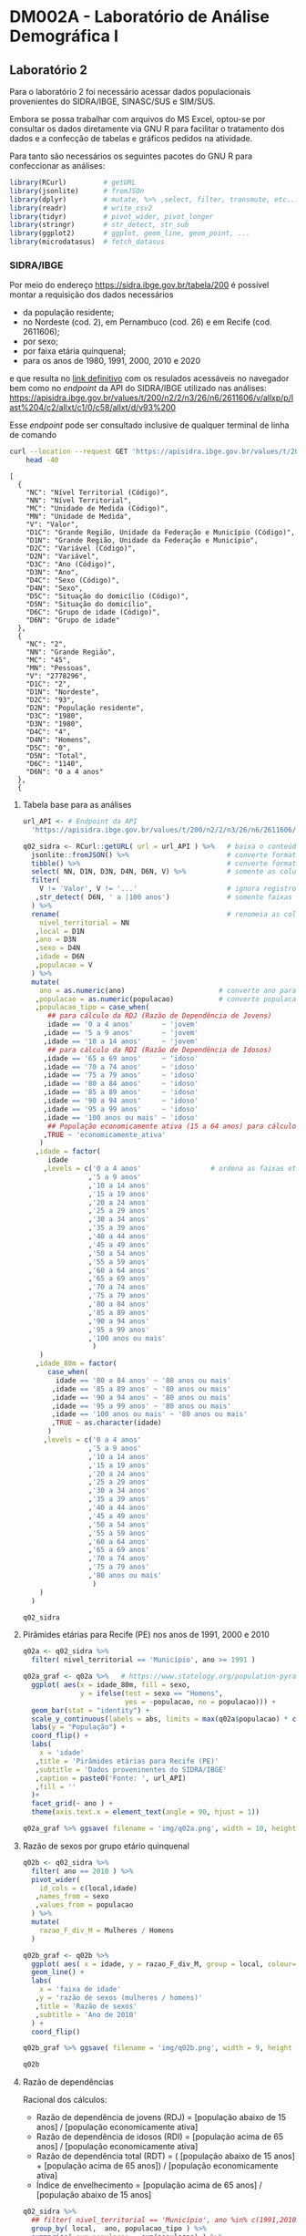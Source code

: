 #+startup: align indent contents


* DM002A - Laboratório de Análise Demográfica I

** Laboratório 2

Para o laboratório 2 foi necessário acessar dados populacionais provenientes do SIDRA/IBGE, SINASC/SUS e SIM/SUS.

Embora se possa trabalhar com arquivos do MS Excel, optou-se por consultar os dados diretamente via GNU R para facilitar o tratamento dos dados e a confecção de tabelas e gráficos pedidos na atividade.

Para tanto são necessários os seguintes pacotes do GNU R para confeccionar as análises:

#+begin_src R :results none :session
library(RCurl)         # getURL
library(jsonlite)      # fromJSOn
library(dplyr)         # mutate, %>% ,select, filter, transmute, etc...
library(readr)         # write_csv2
library(tidyr)         # pivot_wider, pivot_longer
library(stringr)       # str_detect, str_sub
library(ggplot2)       # ggplot, geom_line, geom_point, ...
library(microdatasus)  # fetch_datasus
#+end_src


*** SIDRA/IBGE

Por meio do endereço https://sidra.ibge.gov.br/tabela/200 é possível montar a requisição dos dados necessários

- da população residente;
- no Nordeste (cod. 2), em Pernambuco (cod. 26) e em Recife (cod. 2611606);
- por sexo;
- por faixa etária quinquenal;
- para os anos de 1980, 1991, 2000, 2010 e 2020

e que resulta no [[https://sidra.ibge.gov.br/tabela/200#/n2/2/n3/26/n6/2611606/v/allxp/p/last%204/c2/allxt/c1/0/c58/allxt/d/v93%200/l/v,p+c2+c1,t+c58][link definitivo]] com os resulados acessáveis no navegador bem como no /endpoint/ da API do SIDRA/IBGE utilizado nas análises:
https://apisidra.ibge.gov.br/values/t/200/n2/2/n3/26/n6/2611606/v/allxp/p/last%204/c2/allxt/c1/0/c58/allxt/d/v93%200

Esse /endpoint/ pode ser consultado inclusive de qualquer terminal de linha de comando
#+begin_src sh :exports both :results output 
curl --location --request GET 'https://apisidra.ibge.gov.br/values/t/200/n2/2/n3/26/n6/2611606/v/allxp/p/last%204/c2/allxt/c1/0/c58/allxt/d/v93%200' |
	head -40
#+end_src

#+RESULTS:
#+begin_example
[
  {
    "NC": "Nível Territorial (Código)",
    "NN": "Nível Territorial",
    "MC": "Unidade de Medida (Código)",
    "MN": "Unidade de Medida",
    "V": "Valor",
    "D1C": "Grande Região, Unidade da Federação e Município (Código)",
    "D1N": "Grande Região, Unidade da Federação e Município",
    "D2C": "Variável (Código)",
    "D2N": "Variável",
    "D3C": "Ano (Código)",
    "D3N": "Ano",
    "D4C": "Sexo (Código)",
    "D4N": "Sexo",
    "D5C": "Situação do domicílio (Código)",
    "D5N": "Situação do domicílio",
    "D6C": "Grupo de idade (Código)",
    "D6N": "Grupo de idade"
  },
  {
    "NC": "2",
    "NN": "Grande Região",
    "MC": "45",
    "MN": "Pessoas",
    "V": "2778296",
    "D1C": "2",
    "D1N": "Nordeste",
    "D2C": "93",
    "D2N": "População residente",
    "D3C": "1980",
    "D3N": "1980",
    "D4C": "4",
    "D4N": "Homens",
    "D5C": "0",
    "D5N": "Total",
    "D6C": "1140",
    "D6N": "0 a 4 anos"
  },
  {
#+end_example

**** Tabela base para as análises

#+begin_src R :colnames yes :session
url_API <- # Endpoint da API
  'https://apisidra.ibge.gov.br/values/t/200/n2/2/n3/26/n6/2611606/v/allxp/p/last%204/c2/allxt/c1/0/c58/allxt/d/v93%200'

q02_sidra <- RCurl::getURL( url = url_API ) %>%   # baixa o conteúdo da URL em formato JSON
  jsonlite::fromJSON() %>%                        # converte formato de JSON para data frame
  tibble() %>%                                    # converte formato de data frame para tibble
  select( NN, D1N, D3N, D4N, D6N, V) %>%          # somente as colunas relevantes para análises e gráficos
  filter(
    V != 'Valor', V != '...'                      # ignora registros com '...' e 'Valor' na coluna V
   ,str_detect( D6N, ' a |100 anos')              # somente faixas etárias quinquenais
  ) %>%
  rename(                                         # renomeia as colunas
    nivel_territorial = NN
   ,local = D1N
   ,ano = D3N
   ,sexo = D4N
   ,idade = D6N
   ,populacao = V
  ) %>%
  mutate(
    ano = as.numeric(ano)                       # converte ano para número
   ,populacao = as.numeric(populacao)           # converte populacao para número
   ,populacao_tipo = case_when(
      ## para cálculo da RDJ (Razão de Dependência de Jovens)
      idade == '0 a 4 anos'       ~ 'jovem'
     ,idade == '5 a 9 anos'       ~ 'jovem'
     ,idade == '10 a 14 anos'     ~ 'jovem'
      ## para cálculo da RDI (Razão de Dependência de Idosos)
     ,idade == '65 a 69 anos'     ~ 'idoso'
     ,idade == '70 a 74 anos'     ~ 'idoso'
     ,idade == '75 a 79 anos'     ~ 'idoso'
     ,idade == '80 a 84 anos'     ~ 'idoso'
     ,idade == '85 a 89 anos'     ~ 'idoso'
     ,idade == '90 a 94 anos'     ~ 'idoso'
     ,idade == '95 a 99 anos'     ~ 'idoso'
     ,idade == '100 anos ou mais' ~ 'idoso'
      ## População economicamente ativa (15 a 64 anos) para cálculo da RDI e RDJ
     ,TRUE ~ 'economicamente_ativa'
    )
   ,idade = factor(
      idade
     ,levels = c('0 a 4 anos'                 # ordena as faixas etárias após transformar variável para fator
                ,'5 a 9 anos'
                ,'10 a 14 anos'
                ,'15 a 19 anos'
                ,'20 a 24 anos'
                ,'25 a 29 anos'
                ,'30 a 34 anos'
                ,'35 a 39 anos'
                ,'40 a 44 anos'
                ,'45 a 49 anos'
                ,'50 a 54 anos'
                ,'55 a 59 anos'
                ,'60 a 64 anos'
                ,'65 a 69 anos'
                ,'70 a 74 anos'
                ,'75 a 79 anos'
                ,'80 a 84 anos'
                ,'85 a 89 anos'
                ,'90 a 94 anos'
                ,'95 a 99 anos'
                ,'100 anos ou mais'
                 )
    )
   ,idade_80m = factor(
      case_when(
        idade == '80 a 84 anos' ~ '80 anos ou mais'
       ,idade == '85 a 89 anos' ~ '80 anos ou mais'
       ,idade == '90 a 94 anos' ~ '80 anos ou mais'
       ,idade == '95 a 99 anos' ~ '80 anos ou mais'
       ,idade == '100 anos ou mais' ~ '80 anos ou mais'
       ,TRUE ~ as.character(idade)
      )
     ,levels = c('0 a 4 anos'
                ,'5 a 9 anos'
                ,'10 a 14 anos'
                ,'15 a 19 anos'
                ,'20 a 24 anos'
                ,'25 a 29 anos'
                ,'30 a 34 anos'
                ,'35 a 39 anos'
                ,'40 a 44 anos'
                ,'45 a 49 anos'
                ,'50 a 54 anos'
                ,'55 a 59 anos'
                ,'60 a 64 anos'
                ,'65 a 69 anos'
                ,'70 a 74 anos'
                ,'75 a 79 anos'
                ,'80 anos ou mais'
                 )
    )
  )

q02_sidra
#+end_src

#+RESULTS:
| nivel_territorial    | local       |  ano | sexo     | idade            | populacao | populacao_tipo       | idade_80m       |
|----------------------+-------------+------+----------+------------------+-----------+----------------------+-----------------|
| Grande Região        | Nordeste    | 1980 | Homens   | 0 a 4 anos       |   2778296 | jovem                | 0 a 4 anos      |
| Grande Região        | Nordeste    | 1980 | Homens   | 5 a 9 anos       |   2480982 | jovem                | 5 a 9 anos      |
| Grande Região        | Nordeste    | 1980 | Homens   | 10 a 14 anos     |   2322782 | jovem                | 10 a 14 anos    |
| Grande Região        | Nordeste    | 1980 | Homens   | 15 a 19 anos     |   1970666 | economicamente_ativa | 15 a 19 anos    |
| Grande Região        | Nordeste    | 1980 | Homens   | 20 a 24 anos     |   1393882 | economicamente_ativa | 20 a 24 anos    |
| Grande Região        | Nordeste    | 1980 | Homens   | 25 a 29 anos     |   1078482 | economicamente_ativa | 25 a 29 anos    |
| Grande Região        | Nordeste    | 1980 | Homens   | 30 a 34 anos     |    923290 | economicamente_ativa | 30 a 34 anos    |
| Grande Região        | Nordeste    | 1980 | Homens   | 35 a 39 anos     |    786453 | economicamente_ativa | 35 a 39 anos    |
| Grande Região        | Nordeste    | 1980 | Homens   | 40 a 44 anos     |    725833 | economicamente_ativa | 40 a 44 anos    |
| Grande Região        | Nordeste    | 1980 | Homens   | 45 a 49 anos     |    552760 | economicamente_ativa | 45 a 49 anos    |
| Grande Região        | Nordeste    | 1980 | Homens   | 50 a 54 anos     |    517378 | economicamente_ativa | 50 a 54 anos    |
| Grande Região        | Nordeste    | 1980 | Homens   | 55 a 59 anos     |    422329 | economicamente_ativa | 55 a 59 anos    |
| Grande Região        | Nordeste    | 1980 | Homens   | 60 a 64 anos     |    331502 | economicamente_ativa | 60 a 64 anos    |
| Grande Região        | Nordeste    | 1980 | Homens   | 65 a 69 anos     |    313061 | idoso                | 65 a 69 anos    |
| Grande Região        | Nordeste    | 1980 | Homens   | 70 a 74 anos     |    210253 | idoso                | 70 a 74 anos    |
| Grande Região        | Nordeste    | 1980 | Homens   | 75 a 79 anos     |    132328 | idoso                | 75 a 79 anos    |
| Grande Região        | Nordeste    | 1980 | Mulheres | 0 a 4 anos       |   2743395 | jovem                | 0 a 4 anos      |
| Grande Região        | Nordeste    | 1980 | Mulheres | 5 a 9 anos       |   2440109 | jovem                | 5 a 9 anos      |
| Grande Região        | Nordeste    | 1980 | Mulheres | 10 a 14 anos     |   2335573 | jovem                | 10 a 14 anos    |
| Grande Região        | Nordeste    | 1980 | Mulheres | 15 a 19 anos     |   2055162 | economicamente_ativa | 15 a 19 anos    |
| Grande Região        | Nordeste    | 1980 | Mulheres | 20 a 24 anos     |   1547309 | economicamente_ativa | 20 a 24 anos    |
| Grande Região        | Nordeste    | 1980 | Mulheres | 25 a 29 anos     |   1215756 | economicamente_ativa | 25 a 29 anos    |
| Grande Região        | Nordeste    | 1980 | Mulheres | 30 a 34 anos     |   1015637 | economicamente_ativa | 30 a 34 anos    |
| Grande Região        | Nordeste    | 1980 | Mulheres | 35 a 39 anos     |    874331 | economicamente_ativa | 35 a 39 anos    |
| Grande Região        | Nordeste    | 1980 | Mulheres | 40 a 44 anos     |    791084 | economicamente_ativa | 40 a 44 anos    |
| Grande Região        | Nordeste    | 1980 | Mulheres | 45 a 49 anos     |    611458 | economicamente_ativa | 45 a 49 anos    |
| Grande Região        | Nordeste    | 1980 | Mulheres | 50 a 54 anos     |    553486 | economicamente_ativa | 50 a 54 anos    |
| Grande Região        | Nordeste    | 1980 | Mulheres | 55 a 59 anos     |    426584 | economicamente_ativa | 55 a 59 anos    |
| Grande Região        | Nordeste    | 1980 | Mulheres | 60 a 64 anos     |    347187 | economicamente_ativa | 60 a 64 anos    |
| Grande Região        | Nordeste    | 1980 | Mulheres | 65 a 69 anos     |    319262 | idoso                | 65 a 69 anos    |
| Grande Região        | Nordeste    | 1980 | Mulheres | 70 a 74 anos     |    219776 | idoso                | 70 a 74 anos    |
| Grande Região        | Nordeste    | 1980 | Mulheres | 75 a 79 anos     |    146459 | idoso                | 75 a 79 anos    |
| Grande Região        | Nordeste    | 1991 | Homens   | 0 a 4 anos       |   2741118 | jovem                | 0 a 4 anos      |
| Grande Região        | Nordeste    | 1991 | Homens   | 5 a 9 anos       |   2908194 | jovem                | 5 a 9 anos      |
| Grande Região        | Nordeste    | 1991 | Homens   | 10 a 14 anos     |   2784171 | jovem                | 10 a 14 anos    |
| Grande Região        | Nordeste    | 1991 | Homens   | 15 a 19 anos     |   2354686 | economicamente_ativa | 15 a 19 anos    |
| Grande Região        | Nordeste    | 1991 | Homens   | 20 a 24 anos     |   1846049 | economicamente_ativa | 20 a 24 anos    |
| Grande Região        | Nordeste    | 1991 | Homens   | 25 a 29 anos     |   1555101 | economicamente_ativa | 25 a 29 anos    |
| Grande Região        | Nordeste    | 1991 | Homens   | 30 a 34 anos     |   1268686 | economicamente_ativa | 30 a 34 anos    |
| Grande Região        | Nordeste    | 1991 | Homens   | 35 a 39 anos     |   1058230 | economicamente_ativa | 35 a 39 anos    |
| Grande Região        | Nordeste    | 1991 | Homens   | 40 a 44 anos     |    939819 | economicamente_ativa | 40 a 44 anos    |
| Grande Região        | Nordeste    | 1991 | Homens   | 45 a 49 anos     |    747513 | economicamente_ativa | 45 a 49 anos    |
| Grande Região        | Nordeste    | 1991 | Homens   | 50 a 54 anos     |    640814 | economicamente_ativa | 50 a 54 anos    |
| Grande Região        | Nordeste    | 1991 | Homens   | 55 a 59 anos     |    490429 | economicamente_ativa | 55 a 59 anos    |
| Grande Região        | Nordeste    | 1991 | Homens   | 60 a 64 anos     |    435607 | economicamente_ativa | 60 a 64 anos    |
| Grande Região        | Nordeste    | 1991 | Homens   | 65 a 69 anos     |    381594 | idoso                | 65 a 69 anos    |
| Grande Região        | Nordeste    | 1991 | Homens   | 70 a 74 anos     |    272454 | idoso                | 70 a 74 anos    |
| Grande Região        | Nordeste    | 1991 | Homens   | 75 a 79 anos     |    193085 | idoso                | 75 a 79 anos    |
| Grande Região        | Nordeste    | 1991 | Mulheres | 0 a 4 anos       |   2683888 | jovem                | 0 a 4 anos      |
| Grande Região        | Nordeste    | 1991 | Mulheres | 5 a 9 anos       |   2848665 | jovem                | 5 a 9 anos      |
| Grande Região        | Nordeste    | 1991 | Mulheres | 10 a 14 anos     |   2779511 | jovem                | 10 a 14 anos    |
| Grande Região        | Nordeste    | 1991 | Mulheres | 15 a 19 anos     |   2400996 | economicamente_ativa | 15 a 19 anos    |
| Grande Região        | Nordeste    | 1991 | Mulheres | 20 a 24 anos     |   1968451 | economicamente_ativa | 20 a 24 anos    |
| Grande Região        | Nordeste    | 1991 | Mulheres | 25 a 29 anos     |   1694792 | economicamente_ativa | 25 a 29 anos    |
| Grande Região        | Nordeste    | 1991 | Mulheres | 30 a 34 anos     |   1386333 | economicamente_ativa | 30 a 34 anos    |
| Grande Região        | Nordeste    | 1991 | Mulheres | 35 a 39 anos     |   1185807 | economicamente_ativa | 35 a 39 anos    |
| Grande Região        | Nordeste    | 1991 | Mulheres | 40 a 44 anos     |   1020028 | economicamente_ativa | 40 a 44 anos    |
| Grande Região        | Nordeste    | 1991 | Mulheres | 45 a 49 anos     |    819107 | economicamente_ativa | 45 a 49 anos    |
| Grande Região        | Nordeste    | 1991 | Mulheres | 50 a 54 anos     |    710455 | economicamente_ativa | 50 a 54 anos    |
| Grande Região        | Nordeste    | 1991 | Mulheres | 55 a 59 anos     |    577111 | economicamente_ativa | 55 a 59 anos    |
| Grande Região        | Nordeste    | 1991 | Mulheres | 60 a 64 anos     |    501380 | economicamente_ativa | 60 a 64 anos    |
| Grande Região        | Nordeste    | 1991 | Mulheres | 65 a 69 anos     |    414912 | idoso                | 65 a 69 anos    |
| Grande Região        | Nordeste    | 1991 | Mulheres | 70 a 74 anos     |    296147 | idoso                | 70 a 74 anos    |
| Grande Região        | Nordeste    | 1991 | Mulheres | 75 a 79 anos     |    214928 | idoso                | 75 a 79 anos    |
| Grande Região        | Nordeste    | 2000 | Homens   | 0 a 4 anos       |   2570580 | jovem                | 0 a 4 anos      |
| Grande Região        | Nordeste    | 2000 | Homens   | 5 a 9 anos       |   2609496 | jovem                | 5 a 9 anos      |
| Grande Região        | Nordeste    | 2000 | Homens   | 10 a 14 anos     |   2801803 | jovem                | 10 a 14 anos    |
| Grande Região        | Nordeste    | 2000 | Homens   | 15 a 19 anos     |   2810543 | economicamente_ativa | 15 a 19 anos    |
| Grande Região        | Nordeste    | 2000 | Homens   | 20 a 24 anos     |   2303924 | economicamente_ativa | 20 a 24 anos    |
| Grande Região        | Nordeste    | 2000 | Homens   | 25 a 29 anos     |   1791534 | economicamente_ativa | 25 a 29 anos    |
| Grande Região        | Nordeste    | 2000 | Homens   | 30 a 34 anos     |   1613194 | economicamente_ativa | 30 a 34 anos    |
| Grande Região        | Nordeste    | 2000 | Homens   | 35 a 39 anos     |   1451496 | economicamente_ativa | 35 a 39 anos    |
| Grande Região        | Nordeste    | 2000 | Homens   | 40 a 44 anos     |   1187147 | economicamente_ativa | 40 a 44 anos    |
| Grande Região        | Nordeste    | 2000 | Homens   | 45 a 49 anos     |    975699 | economicamente_ativa | 45 a 49 anos    |
| Grande Região        | Nordeste    | 2000 | Homens   | 50 a 54 anos     |    834876 | economicamente_ativa | 50 a 54 anos    |
| Grande Região        | Nordeste    | 2000 | Homens   | 55 a 59 anos     |    654421 | economicamente_ativa | 55 a 59 anos    |
| Grande Região        | Nordeste    | 2000 | Homens   | 60 a 64 anos     |    564229 | economicamente_ativa | 60 a 64 anos    |
| Grande Região        | Nordeste    | 2000 | Homens   | 65 a 69 anos     |    418069 | idoso                | 65 a 69 anos    |
| Grande Região        | Nordeste    | 2000 | Homens   | 70 a 74 anos     |    342281 | idoso                | 70 a 74 anos    |
| Grande Região        | Nordeste    | 2000 | Homens   | 75 a 79 anos     |    244466 | idoso                | 75 a 79 anos    |
| Grande Região        | Nordeste    | 2000 | Homens   | 80 a 84 anos     |    148571 | idoso                | 80 anos ou mais |
| Grande Região        | Nordeste    | 2000 | Homens   | 85 a 89 anos     |     76417 | idoso                | 80 anos ou mais |
| Grande Região        | Nordeste    | 2000 | Homens   | 90 a 94 anos     |     24274 | idoso                | 80 anos ou mais |
| Grande Região        | Nordeste    | 2000 | Homens   | 95 a 99 anos     |      6728 | idoso                | 80 anos ou mais |
| Grande Região        | Nordeste    | 2000 | Homens   | 100 anos ou mais |      1061 | idoso                | 80 anos ou mais |
| Grande Região        | Nordeste    | 2000 | Mulheres | 0 a 4 anos       |   2495593 | jovem                | 0 a 4 anos      |
| Grande Região        | Nordeste    | 2000 | Mulheres | 5 a 9 anos       |   2541081 | jovem                | 5 a 9 anos      |
| Grande Região        | Nordeste    | 2000 | Mulheres | 10 a 14 anos     |   2752702 | jovem                | 10 a 14 anos    |
| Grande Região        | Nordeste    | 2000 | Mulheres | 15 a 19 anos     |   2767878 | economicamente_ativa | 15 a 19 anos    |
| Grande Região        | Nordeste    | 2000 | Mulheres | 20 a 24 anos     |   2324339 | economicamente_ativa | 20 a 24 anos    |
| Grande Região        | Nordeste    | 2000 | Mulheres | 25 a 29 anos     |   1891315 | economicamente_ativa | 25 a 29 anos    |
| Grande Região        | Nordeste    | 2000 | Mulheres | 30 a 34 anos     |   1740337 | economicamente_ativa | 30 a 34 anos    |
| Grande Região        | Nordeste    | 2000 | Mulheres | 35 a 39 anos     |   1569892 | economicamente_ativa | 35 a 39 anos    |
| Grande Região        | Nordeste    | 2000 | Mulheres | 40 a 44 anos     |   1302457 | economicamente_ativa | 40 a 44 anos    |
| Grande Região        | Nordeste    | 2000 | Mulheres | 45 a 49 anos     |   1086287 | economicamente_ativa | 45 a 49 anos    |
| Grande Região        | Nordeste    | 2000 | Mulheres | 50 a 54 anos     |    922556 | economicamente_ativa | 50 a 54 anos    |
| Grande Região        | Nordeste    | 2000 | Mulheres | 55 a 59 anos     |    759271 | economicamente_ativa | 55 a 59 anos    |
| Grande Região        | Nordeste    | 2000 | Mulheres | 60 a 64 anos     |    670726 | economicamente_ativa | 60 a 64 anos    |
| Grande Região        | Nordeste    | 2000 | Mulheres | 65 a 69 anos     |    505716 | idoso                | 65 a 69 anos    |
| Grande Região        | Nordeste    | 2000 | Mulheres | 70 a 74 anos     |    407126 | idoso                | 70 a 74 anos    |
| Grande Região        | Nordeste    | 2000 | Mulheres | 75 a 79 anos     |    280233 | idoso                | 75 a 79 anos    |
| Grande Região        | Nordeste    | 2000 | Mulheres | 80 a 84 anos     |    179824 | idoso                | 80 anos ou mais |
| Grande Região        | Nordeste    | 2000 | Mulheres | 85 a 89 anos     |     98043 | idoso                | 80 anos ou mais |
| Grande Região        | Nordeste    | 2000 | Mulheres | 90 a 94 anos     |     36748 | idoso                | 80 anos ou mais |
| Grande Região        | Nordeste    | 2000 | Mulheres | 95 a 99 anos     |     12086 | idoso                | 80 anos ou mais |
| Grande Região        | Nordeste    | 2000 | Mulheres | 100 anos ou mais |      7468 | idoso                | 80 anos ou mais |
| Grande Região        | Nordeste    | 2010 | Homens   | 0 a 4 anos       |   2156068 | jovem                | 0 a 4 anos      |
| Grande Região        | Nordeste    | 2010 | Homens   | 5 a 9 anos       |   2356474 | jovem                | 5 a 9 anos      |
| Grande Região        | Nordeste    | 2010 | Homens   | 10 a 14 anos     |   2665839 | jovem                | 10 a 14 anos    |
| Grande Região        | Nordeste    | 2010 | Homens   | 15 a 19 anos     |   2580749 | economicamente_ativa | 15 a 19 anos    |
| Grande Região        | Nordeste    | 2010 | Homens   | 20 a 24 anos     |   2497122 | economicamente_ativa | 20 a 24 anos    |
| Grande Região        | Nordeste    | 2010 | Homens   | 25 a 29 anos     |   2341069 | economicamente_ativa | 25 a 29 anos    |
| Grande Região        | Nordeste    | 2010 | Homens   | 30 a 34 anos     |   2072044 | economicamente_ativa | 30 a 34 anos    |
| Grande Região        | Nordeste    | 2010 | Homens   | 35 a 39 anos     |   1759523 | economicamente_ativa | 35 a 39 anos    |
| Grande Região        | Nordeste    | 2010 | Homens   | 40 a 44 anos     |   1609419 | economicamente_ativa | 40 a 44 anos    |
| Grande Região        | Nordeste    | 2010 | Homens   | 45 a 49 anos     |   1393291 | economicamente_ativa | 45 a 49 anos    |
| Grande Região        | Nordeste    | 2010 | Homens   | 50 a 54 anos     |   1124879 | economicamente_ativa | 50 a 54 anos    |
| Grande Região        | Nordeste    | 2010 | Homens   | 55 a 59 anos     |    914617 | economicamente_ativa | 55 a 59 anos    |
| Grande Região        | Nordeste    | 2010 | Homens   | 60 a 64 anos     |    763608 | economicamente_ativa | 60 a 64 anos    |
| Grande Região        | Nordeste    | 2010 | Homens   | 65 a 69 anos     |    580506 | idoso                | 65 a 69 anos    |
| Grande Região        | Nordeste    | 2010 | Homens   | 70 a 74 anos     |    449022 | idoso                | 70 a 74 anos    |
| Grande Região        | Nordeste    | 2010 | Homens   | 75 a 79 anos     |    285718 | idoso                | 75 a 79 anos    |
| Grande Região        | Nordeste    | 2010 | Homens   | 80 a 84 anos     |    192810 | idoso                | 80 anos ou mais |
| Grande Região        | Nordeste    | 2010 | Homens   | 85 a 89 anos     |    106353 | idoso                | 80 anos ou mais |
| Grande Região        | Nordeste    | 2010 | Homens   | 90 a 94 anos     |     43499 | idoso                | 80 anos ou mais |
| Grande Região        | Nordeste    | 2010 | Homens   | 95 a 99 anos     |     13368 | idoso                | 80 anos ou mais |
| Grande Região        | Nordeste    | 2010 | Homens   | 100 anos ou mais |      3070 | idoso                | 80 anos ou mais |
| Grande Região        | Nordeste    | 2010 | Mulheres | 0 a 4 anos       |   2081406 | jovem                | 0 a 4 anos      |
| Grande Região        | Nordeste    | 2010 | Mulheres | 5 a 9 anos       |   2270963 | jovem                | 5 a 9 anos      |
| Grande Região        | Nordeste    | 2010 | Mulheres | 10 a 14 anos     |   2579337 | jovem                | 10 a 14 anos    |
| Grande Região        | Nordeste    | 2010 | Mulheres | 15 a 19 anos     |   2555119 | economicamente_ativa | 15 a 19 anos    |
| Grande Região        | Nordeste    | 2010 | Mulheres | 20 a 24 anos     |   2551003 | economicamente_ativa | 20 a 24 anos    |
| Grande Região        | Nordeste    | 2010 | Mulheres | 25 a 29 anos     |   2439128 | economicamente_ativa | 25 a 29 anos    |
| Grande Região        | Nordeste    | 2010 | Mulheres | 30 a 34 anos     |   2189846 | economicamente_ativa | 30 a 34 anos    |
| Grande Região        | Nordeste    | 2010 | Mulheres | 35 a 39 anos     |   1888622 | economicamente_ativa | 35 a 39 anos    |
| Grande Região        | Nordeste    | 2010 | Mulheres | 40 a 44 anos     |   1746386 | economicamente_ativa | 40 a 44 anos    |
| Grande Região        | Nordeste    | 2010 | Mulheres | 45 a 49 anos     |   1525052 | economicamente_ativa | 45 a 49 anos    |
| Grande Região        | Nordeste    | 2010 | Mulheres | 50 a 54 anos     |   1271726 | economicamente_ativa | 50 a 54 anos    |
| Grande Região        | Nordeste    | 2010 | Mulheres | 55 a 59 anos     |   1060143 | economicamente_ativa | 55 a 59 anos    |
| Grande Região        | Nordeste    | 2010 | Mulheres | 60 a 64 anos     |    879859 | economicamente_ativa | 60 a 64 anos    |
| Grande Região        | Nordeste    | 2010 | Mulheres | 65 a 69 anos     |    690356 | idoso                | 65 a 69 anos    |
| Grande Região        | Nordeste    | 2010 | Mulheres | 70 a 74 anos     |    554281 | idoso                | 70 a 74 anos    |
| Grande Região        | Nordeste    | 2010 | Mulheres | 75 a 79 anos     |    383075 | idoso                | 75 a 79 anos    |
| Grande Região        | Nordeste    | 2010 | Mulheres | 80 a 84 anos     |    266205 | idoso                | 80 anos ou mais |
| Grande Região        | Nordeste    | 2010 | Mulheres | 85 a 89 anos     |    144403 | idoso                | 80 anos ou mais |
| Grande Região        | Nordeste    | 2010 | Mulheres | 90 a 94 anos     |     65574 | idoso                | 80 anos ou mais |
| Grande Região        | Nordeste    | 2010 | Mulheres | 95 a 99 anos     |     23383 | idoso                | 80 anos ou mais |
| Grande Região        | Nordeste    | 2010 | Mulheres | 100 anos ou mais |      7035 | idoso                | 80 anos ou mais |
| Unidade da Federação | Pernambuco  | 1980 | Homens   | 0 a 4 anos       |    459647 | jovem                | 0 a 4 anos      |
| Unidade da Federação | Pernambuco  | 1980 | Homens   | 5 a 9 anos       |    425980 | jovem                | 5 a 9 anos      |
| Unidade da Federação | Pernambuco  | 1980 | Homens   | 10 a 14 anos     |    400711 | jovem                | 10 a 14 anos    |
| Unidade da Federação | Pernambuco  | 1980 | Homens   | 15 a 19 anos     |    343967 | economicamente_ativa | 15 a 19 anos    |
| Unidade da Federação | Pernambuco  | 1980 | Homens   | 20 a 24 anos     |    244802 | economicamente_ativa | 20 a 24 anos    |
| Unidade da Federação | Pernambuco  | 1980 | Homens   | 25 a 29 anos     |    187862 | economicamente_ativa | 25 a 29 anos    |
| Unidade da Federação | Pernambuco  | 1980 | Homens   | 30 a 34 anos     |    161516 | economicamente_ativa | 30 a 34 anos    |
| Unidade da Federação | Pernambuco  | 1980 | Homens   | 35 a 39 anos     |    138914 | economicamente_ativa | 35 a 39 anos    |
| Unidade da Federação | Pernambuco  | 1980 | Homens   | 40 a 44 anos     |    131362 | economicamente_ativa | 40 a 44 anos    |
| Unidade da Federação | Pernambuco  | 1980 | Homens   | 45 a 49 anos     |     99879 | economicamente_ativa | 45 a 49 anos    |
| Unidade da Federação | Pernambuco  | 1980 | Homens   | 50 a 54 anos     |     96834 | economicamente_ativa | 50 a 54 anos    |
| Unidade da Federação | Pernambuco  | 1980 | Homens   | 55 a 59 anos     |     81135 | economicamente_ativa | 55 a 59 anos    |
| Unidade da Federação | Pernambuco  | 1980 | Homens   | 60 a 64 anos     |     64458 | economicamente_ativa | 60 a 64 anos    |
| Unidade da Federação | Pernambuco  | 1980 | Homens   | 65 a 69 anos     |     55573 | idoso                | 65 a 69 anos    |
| Unidade da Federação | Pernambuco  | 1980 | Homens   | 70 a 74 anos     |     35853 | idoso                | 70 a 74 anos    |
| Unidade da Federação | Pernambuco  | 1980 | Homens   | 75 a 79 anos     |     23625 | idoso                | 75 a 79 anos    |
| Unidade da Federação | Pernambuco  | 1980 | Mulheres | 0 a 4 anos       |    453506 | jovem                | 0 a 4 anos      |
| Unidade da Federação | Pernambuco  | 1980 | Mulheres | 5 a 9 anos       |    422831 | jovem                | 5 a 9 anos      |
| Unidade da Federação | Pernambuco  | 1980 | Mulheres | 10 a 14 anos     |    405676 | jovem                | 10 a 14 anos    |
| Unidade da Federação | Pernambuco  | 1980 | Mulheres | 15 a 19 anos     |    362827 | economicamente_ativa | 15 a 19 anos    |
| Unidade da Federação | Pernambuco  | 1980 | Mulheres | 20 a 24 anos     |    277490 | economicamente_ativa | 20 a 24 anos    |
| Unidade da Federação | Pernambuco  | 1980 | Mulheres | 25 a 29 anos     |    222461 | economicamente_ativa | 25 a 29 anos    |
| Unidade da Federação | Pernambuco  | 1980 | Mulheres | 30 a 34 anos     |    186247 | economicamente_ativa | 30 a 34 anos    |
| Unidade da Federação | Pernambuco  | 1980 | Mulheres | 35 a 39 anos     |    162016 | economicamente_ativa | 35 a 39 anos    |
| Unidade da Federação | Pernambuco  | 1980 | Mulheres | 40 a 44 anos     |    151904 | economicamente_ativa | 40 a 44 anos    |
| Unidade da Federação | Pernambuco  | 1980 | Mulheres | 45 a 49 anos     |    116342 | economicamente_ativa | 45 a 49 anos    |
| Unidade da Federação | Pernambuco  | 1980 | Mulheres | 50 a 54 anos     |    108550 | economicamente_ativa | 50 a 54 anos    |
| Unidade da Federação | Pernambuco  | 1980 | Mulheres | 55 a 59 anos     |     83631 | economicamente_ativa | 55 a 59 anos    |
| Unidade da Federação | Pernambuco  | 1980 | Mulheres | 60 a 64 anos     |     68697 | economicamente_ativa | 60 a 64 anos    |
| Unidade da Federação | Pernambuco  | 1980 | Mulheres | 65 a 69 anos     |     58776 | idoso                | 65 a 69 anos    |
| Unidade da Federação | Pernambuco  | 1980 | Mulheres | 70 a 74 anos     |     41438 | idoso                | 70 a 74 anos    |
| Unidade da Federação | Pernambuco  | 1980 | Mulheres | 75 a 79 anos     |     28254 | idoso                | 75 a 79 anos    |
| Unidade da Federação | Pernambuco  | 1991 | Homens   | 0 a 4 anos       |    428390 | jovem                | 0 a 4 anos      |
| Unidade da Federação | Pernambuco  | 1991 | Homens   | 5 a 9 anos       |    450020 | jovem                | 5 a 9 anos      |
| Unidade da Federação | Pernambuco  | 1991 | Homens   | 10 a 14 anos     |    444647 | jovem                | 10 a 14 anos    |
| Unidade da Federação | Pernambuco  | 1991 | Homens   | 15 a 19 anos     |    397918 | economicamente_ativa | 15 a 19 anos    |
| Unidade da Federação | Pernambuco  | 1991 | Homens   | 20 a 24 anos     |    313733 | economicamente_ativa | 20 a 24 anos    |
| Unidade da Federação | Pernambuco  | 1991 | Homens   | 25 a 29 anos     |    266447 | economicamente_ativa | 25 a 29 anos    |
| Unidade da Federação | Pernambuco  | 1991 | Homens   | 30 a 34 anos     |    217510 | economicamente_ativa | 30 a 34 anos    |
| Unidade da Federação | Pernambuco  | 1991 | Homens   | 35 a 39 anos     |    181043 | economicamente_ativa | 35 a 39 anos    |
| Unidade da Federação | Pernambuco  | 1991 | Homens   | 40 a 44 anos     |    161048 | economicamente_ativa | 40 a 44 anos    |
| Unidade da Federação | Pernambuco  | 1991 | Homens   | 45 a 49 anos     |    128068 | economicamente_ativa | 45 a 49 anos    |
| Unidade da Federação | Pernambuco  | 1991 | Homens   | 50 a 54 anos     |    113547 | economicamente_ativa | 50 a 54 anos    |
| Unidade da Federação | Pernambuco  | 1991 | Homens   | 55 a 59 anos     |     85374 | economicamente_ativa | 55 a 59 anos    |
| Unidade da Federação | Pernambuco  | 1991 | Homens   | 60 a 64 anos     |     79002 | economicamente_ativa | 60 a 64 anos    |
| Unidade da Federação | Pernambuco  | 1991 | Homens   | 65 a 69 anos     |     67977 | idoso                | 65 a 69 anos    |
| Unidade da Federação | Pernambuco  | 1991 | Homens   | 70 a 74 anos     |     49018 | idoso                | 70 a 74 anos    |
| Unidade da Federação | Pernambuco  | 1991 | Homens   | 75 a 79 anos     |     32638 | idoso                | 75 a 79 anos    |
| Unidade da Federação | Pernambuco  | 1991 | Mulheres | 0 a 4 anos       |    421124 | jovem                | 0 a 4 anos      |
| Unidade da Federação | Pernambuco  | 1991 | Mulheres | 5 a 9 anos       |    441690 | jovem                | 5 a 9 anos      |
| Unidade da Federação | Pernambuco  | 1991 | Mulheres | 10 a 14 anos     |    443394 | jovem                | 10 a 14 anos    |
| Unidade da Federação | Pernambuco  | 1991 | Mulheres | 15 a 19 anos     |    407349 | economicamente_ativa | 15 a 19 anos    |
| Unidade da Federação | Pernambuco  | 1991 | Mulheres | 20 a 24 anos     |    339492 | economicamente_ativa | 20 a 24 anos    |
| Unidade da Federação | Pernambuco  | 1991 | Mulheres | 25 a 29 anos     |    296579 | economicamente_ativa | 25 a 29 anos    |
| Unidade da Federação | Pernambuco  | 1991 | Mulheres | 30 a 34 anos     |    244062 | economicamente_ativa | 30 a 34 anos    |
| Unidade da Federação | Pernambuco  | 1991 | Mulheres | 35 a 39 anos     |    213771 | economicamente_ativa | 35 a 39 anos    |
| Unidade da Federação | Pernambuco  | 1991 | Mulheres | 40 a 44 anos     |    184668 | economicamente_ativa | 40 a 44 anos    |
| Unidade da Federação | Pernambuco  | 1991 | Mulheres | 45 a 49 anos     |    148690 | economicamente_ativa | 45 a 49 anos    |
| Unidade da Federação | Pernambuco  | 1991 | Mulheres | 50 a 54 anos     |    134490 | economicamente_ativa | 50 a 54 anos    |
| Unidade da Federação | Pernambuco  | 1991 | Mulheres | 55 a 59 anos     |    105733 | economicamente_ativa | 55 a 59 anos    |
| Unidade da Federação | Pernambuco  | 1991 | Mulheres | 60 a 64 anos     |     95571 | economicamente_ativa | 60 a 64 anos    |
| Unidade da Federação | Pernambuco  | 1991 | Mulheres | 65 a 69 anos     |     77711 | idoso                | 65 a 69 anos    |
| Unidade da Federação | Pernambuco  | 1991 | Mulheres | 70 a 74 anos     |     55964 | idoso                | 70 a 74 anos    |
| Unidade da Federação | Pernambuco  | 1991 | Mulheres | 75 a 79 anos     |     37977 | idoso                | 75 a 79 anos    |
| Unidade da Federação | Pernambuco  | 2000 | Homens   | 0 a 4 anos       |    404354 | jovem                | 0 a 4 anos      |
| Unidade da Federação | Pernambuco  | 2000 | Homens   | 5 a 9 anos       |    407068 | jovem                | 5 a 9 anos      |
| Unidade da Federação | Pernambuco  | 2000 | Homens   | 10 a 14 anos     |    436759 | jovem                | 10 a 14 anos    |
| Unidade da Federação | Pernambuco  | 2000 | Homens   | 15 a 19 anos     |    442466 | economicamente_ativa | 15 a 19 anos    |
| Unidade da Federação | Pernambuco  | 2000 | Homens   | 20 a 24 anos     |    380763 | economicamente_ativa | 20 a 24 anos    |
| Unidade da Federação | Pernambuco  | 2000 | Homens   | 25 a 29 anos     |    309715 | economicamente_ativa | 25 a 29 anos    |
| Unidade da Federação | Pernambuco  | 2000 | Homens   | 30 a 34 anos     |    273694 | economicamente_ativa | 30 a 34 anos    |
| Unidade da Federação | Pernambuco  | 2000 | Homens   | 35 a 39 anos     |    246284 | economicamente_ativa | 35 a 39 anos    |
| Unidade da Federação | Pernambuco  | 2000 | Homens   | 40 a 44 anos     |    202100 | economicamente_ativa | 40 a 44 anos    |
| Unidade da Federação | Pernambuco  | 2000 | Homens   | 45 a 49 anos     |    164910 | economicamente_ativa | 45 a 49 anos    |
| Unidade da Federação | Pernambuco  | 2000 | Homens   | 50 a 54 anos     |    143756 | economicamente_ativa | 50 a 54 anos    |
| Unidade da Federação | Pernambuco  | 2000 | Homens   | 55 a 59 anos     |    110620 | economicamente_ativa | 55 a 59 anos    |
| Unidade da Federação | Pernambuco  | 2000 | Homens   | 60 a 64 anos     |     96307 | economicamente_ativa | 60 a 64 anos    |
| Unidade da Federação | Pernambuco  | 2000 | Homens   | 65 a 69 anos     |     70137 | idoso                | 65 a 69 anos    |
| Unidade da Federação | Pernambuco  | 2000 | Homens   | 70 a 74 anos     |     59951 | idoso                | 70 a 74 anos    |
| Unidade da Federação | Pernambuco  | 2000 | Homens   | 75 a 79 anos     |     41822 | idoso                | 75 a 79 anos    |
| Unidade da Federação | Pernambuco  | 2000 | Homens   | 80 a 84 anos     |     24164 | idoso                | 80 anos ou mais |
| Unidade da Federação | Pernambuco  | 2000 | Homens   | 85 a 89 anos     |     11848 | idoso                | 80 anos ou mais |
| Unidade da Federação | Pernambuco  | 2000 | Homens   | 90 a 94 anos     |      3484 | idoso                | 80 anos ou mais |
| Unidade da Federação | Pernambuco  | 2000 | Homens   | 95 a 99 anos     |      1045 | idoso                | 80 anos ou mais |
| Unidade da Federação | Pernambuco  | 2000 | Homens   | 100 anos ou mais |       134 | idoso                | 80 anos ou mais |
| Unidade da Federação | Pernambuco  | 2000 | Mulheres | 0 a 4 anos       |    393754 | jovem                | 0 a 4 anos      |
| Unidade da Federação | Pernambuco  | 2000 | Mulheres | 5 a 9 anos       |    397927 | jovem                | 5 a 9 anos      |
| Unidade da Federação | Pernambuco  | 2000 | Mulheres | 10 a 14 anos     |    429324 | jovem                | 10 a 14 anos    |
| Unidade da Federação | Pernambuco  | 2000 | Mulheres | 15 a 19 anos     |    438605 | economicamente_ativa | 15 a 19 anos    |
| Unidade da Federação | Pernambuco  | 2000 | Mulheres | 20 a 24 anos     |    389475 | economicamente_ativa | 20 a 24 anos    |
| Unidade da Federação | Pernambuco  | 2000 | Mulheres | 25 a 29 anos     |    333565 | economicamente_ativa | 25 a 29 anos    |
| Unidade da Federação | Pernambuco  | 2000 | Mulheres | 30 a 34 anos     |    305178 | economicamente_ativa | 30 a 34 anos    |
| Unidade da Federação | Pernambuco  | 2000 | Mulheres | 35 a 39 anos     |    277050 | economicamente_ativa | 35 a 39 anos    |
| Unidade da Federação | Pernambuco  | 2000 | Mulheres | 40 a 44 anos     |    230618 | economicamente_ativa | 40 a 44 anos    |
| Unidade da Federação | Pernambuco  | 2000 | Mulheres | 45 a 49 anos     |    197119 | economicamente_ativa | 45 a 49 anos    |
| Unidade da Federação | Pernambuco  | 2000 | Mulheres | 50 a 54 anos     |    170812 | economicamente_ativa | 50 a 54 anos    |
| Unidade da Federação | Pernambuco  | 2000 | Mulheres | 55 a 59 anos     |    136791 | economicamente_ativa | 55 a 59 anos    |
| Unidade da Federação | Pernambuco  | 2000 | Mulheres | 60 a 64 anos     |    123468 | economicamente_ativa | 60 a 64 anos    |
| Unidade da Federação | Pernambuco  | 2000 | Mulheres | 65 a 69 anos     |     93496 | idoso                | 65 a 69 anos    |
| Unidade da Federação | Pernambuco  | 2000 | Mulheres | 70 a 74 anos     |     74076 | idoso                | 70 a 74 anos    |
| Unidade da Federação | Pernambuco  | 2000 | Mulheres | 75 a 79 anos     |     49053 | idoso                | 75 a 79 anos    |
| Unidade da Federação | Pernambuco  | 2000 | Mulheres | 80 a 84 anos     |     32061 | idoso                | 80 anos ou mais |
| Unidade da Federação | Pernambuco  | 2000 | Mulheres | 85 a 89 anos     |     16015 | idoso                | 80 anos ou mais |
| Unidade da Federação | Pernambuco  | 2000 | Mulheres | 90 a 94 anos     |      5900 | idoso                | 80 anos ou mais |
| Unidade da Federação | Pernambuco  | 2000 | Mulheres | 95 a 99 anos     |      2142 | idoso                | 80 anos ou mais |
| Unidade da Federação | Pernambuco  | 2000 | Mulheres | 100 anos ou mais |      1341 | idoso                | 80 anos ou mais |
| Unidade da Federação | Pernambuco  | 2010 | Homens   | 0 a 4 anos       |    345253 | jovem                | 0 a 4 anos      |
| Unidade da Federação | Pernambuco  | 2010 | Homens   | 5 a 9 anos       |    378382 | jovem                | 5 a 9 anos      |
| Unidade da Federação | Pernambuco  | 2010 | Homens   | 10 a 14 anos     |    423518 | jovem                | 10 a 14 anos    |
| Unidade da Federação | Pernambuco  | 2010 | Homens   | 15 a 19 anos     |    407321 | economicamente_ativa | 15 a 19 anos    |
| Unidade da Federação | Pernambuco  | 2010 | Homens   | 20 a 24 anos     |    402720 | economicamente_ativa | 20 a 24 anos    |
| Unidade da Federação | Pernambuco  | 2010 | Homens   | 25 a 29 anos     |    379007 | economicamente_ativa | 25 a 29 anos    |
| Unidade da Federação | Pernambuco  | 2010 | Homens   | 30 a 34 anos     |    345039 | economicamente_ativa | 30 a 34 anos    |
| Unidade da Federação | Pernambuco  | 2010 | Homens   | 35 a 39 anos     |    301392 | economicamente_ativa | 35 a 39 anos    |
| Unidade da Federação | Pernambuco  | 2010 | Homens   | 40 a 44 anos     |    271348 | economicamente_ativa | 40 a 44 anos    |
| Unidade da Federação | Pernambuco  | 2010 | Homens   | 45 a 49 anos     |    233884 | economicamente_ativa | 45 a 49 anos    |
| Unidade da Federação | Pernambuco  | 2010 | Homens   | 50 a 54 anos     |    189821 | economicamente_ativa | 50 a 54 anos    |
| Unidade da Federação | Pernambuco  | 2010 | Homens   | 55 a 59 anos     |    153700 | economicamente_ativa | 55 a 59 anos    |
| Unidade da Federação | Pernambuco  | 2010 | Homens   | 60 a 64 anos     |    128302 | economicamente_ativa | 60 a 64 anos    |
| Unidade da Federação | Pernambuco  | 2010 | Homens   | 65 a 69 anos     |     95894 | idoso                | 65 a 69 anos    |
| Unidade da Federação | Pernambuco  | 2010 | Homens   | 70 a 74 anos     |     73732 | idoso                | 70 a 74 anos    |
| Unidade da Federação | Pernambuco  | 2010 | Homens   | 75 a 79 anos     |     45511 | idoso                | 75 a 79 anos    |
| Unidade da Federação | Pernambuco  | 2010 | Homens   | 80 a 84 anos     |     31089 | idoso                | 80 anos ou mais |
| Unidade da Federação | Pernambuco  | 2010 | Homens   | 85 a 89 anos     |     16445 | idoso                | 80 anos ou mais |
| Unidade da Federação | Pernambuco  | 2010 | Homens   | 90 a 94 anos     |      6203 | idoso                | 80 anos ou mais |
| Unidade da Federação | Pernambuco  | 2010 | Homens   | 95 a 99 anos     |      1801 | idoso                | 80 anos ou mais |
| Unidade da Federação | Pernambuco  | 2010 | Homens   | 100 anos ou mais |       319 | idoso                | 80 anos ou mais |
| Unidade da Federação | Pernambuco  | 2010 | Mulheres | 0 a 4 anos       |    332602 | jovem                | 0 a 4 anos      |
| Unidade da Federação | Pernambuco  | 2010 | Mulheres | 5 a 9 anos       |    366540 | jovem                | 5 a 9 anos      |
| Unidade da Federação | Pernambuco  | 2010 | Mulheres | 10 a 14 anos     |    411581 | jovem                | 10 a 14 anos    |
| Unidade da Federação | Pernambuco  | 2010 | Mulheres | 15 a 19 anos     |    406078 | economicamente_ativa | 15 a 19 anos    |
| Unidade da Federação | Pernambuco  | 2010 | Mulheres | 20 a 24 anos     |    414830 | economicamente_ativa | 20 a 24 anos    |
| Unidade da Federação | Pernambuco  | 2010 | Mulheres | 25 a 29 anos     |    401078 | economicamente_ativa | 25 a 29 anos    |
| Unidade da Federação | Pernambuco  | 2010 | Mulheres | 30 a 34 anos     |    372477 | economicamente_ativa | 30 a 34 anos    |
| Unidade da Federação | Pernambuco  | 2010 | Mulheres | 35 a 39 anos     |    333467 | economicamente_ativa | 35 a 39 anos    |
| Unidade da Federação | Pernambuco  | 2010 | Mulheres | 40 a 44 anos     |    305918 | economicamente_ativa | 40 a 44 anos    |
| Unidade da Federação | Pernambuco  | 2010 | Mulheres | 45 a 49 anos     |    268189 | economicamente_ativa | 45 a 49 anos    |
| Unidade da Federação | Pernambuco  | 2010 | Mulheres | 50 a 54 anos     |    225006 | economicamente_ativa | 50 a 54 anos    |
| Unidade da Federação | Pernambuco  | 2010 | Mulheres | 55 a 59 anos     |    190539 | economicamente_ativa | 55 a 59 anos    |
| Unidade da Federação | Pernambuco  | 2010 | Mulheres | 60 a 64 anos     |    159365 | economicamente_ativa | 60 a 64 anos    |
| Unidade da Federação | Pernambuco  | 2010 | Mulheres | 65 a 69 anos     |    124321 | idoso                | 65 a 69 anos    |
| Unidade da Federação | Pernambuco  | 2010 | Mulheres | 70 a 74 anos     |     99982 | idoso                | 70 a 74 anos    |
| Unidade da Federação | Pernambuco  | 2010 | Mulheres | 75 a 79 anos     |     66360 | idoso                | 75 a 79 anos    |
| Unidade da Federação | Pernambuco  | 2010 | Mulheres | 80 a 84 anos     |     46670 | idoso                | 80 anos ou mais |
| Unidade da Federação | Pernambuco  | 2010 | Mulheres | 85 a 89 anos     |     25120 | idoso                | 80 anos ou mais |
| Unidade da Federação | Pernambuco  | 2010 | Mulheres | 90 a 94 anos     |     10827 | idoso                | 80 anos ou mais |
| Unidade da Federação | Pernambuco  | 2010 | Mulheres | 95 a 99 anos     |      3529 | idoso                | 80 anos ou mais |
| Unidade da Federação | Pernambuco  | 2010 | Mulheres | 100 anos ou mais |      1289 | idoso                | 80 anos ou mais |
| Município            | Recife (PE) | 1980 | Homens   | 0 a 4 anos       |     75144 | jovem                | 0 a 4 anos      |
| Município            | Recife (PE) | 1980 | Homens   | 5 a 9 anos       |     70156 | jovem                | 5 a 9 anos      |
| Município            | Recife (PE) | 1980 | Homens   | 10 a 14 anos     |     67519 | jovem                | 10 a 14 anos    |
| Município            | Recife (PE) | 1980 | Homens   | 15 a 19 anos     |     69044 | economicamente_ativa | 15 a 19 anos    |
| Município            | Recife (PE) | 1980 | Homens   | 20 a 24 anos     |     60457 | economicamente_ativa | 20 a 24 anos    |
| Município            | Recife (PE) | 1980 | Homens   | 25 a 29 anos     |     44383 | economicamente_ativa | 25 a 29 anos    |
| Município            | Recife (PE) | 1980 | Homens   | 30 a 34 anos     |     34684 | economicamente_ativa | 30 a 34 anos    |
| Município            | Recife (PE) | 1980 | Homens   | 35 a 39 anos     |     27598 | economicamente_ativa | 35 a 39 anos    |
| Município            | Recife (PE) | 1980 | Homens   | 40 a 44 anos     |     25481 | economicamente_ativa | 40 a 44 anos    |
| Município            | Recife (PE) | 1980 | Homens   | 45 a 49 anos     |     20110 | economicamente_ativa | 45 a 49 anos    |
| Município            | Recife (PE) | 1980 | Homens   | 50 a 54 anos     |     19548 | economicamente_ativa | 50 a 54 anos    |
| Município            | Recife (PE) | 1980 | Homens   | 55 a 59 anos     |     15617 | economicamente_ativa | 55 a 59 anos    |
| Município            | Recife (PE) | 1980 | Homens   | 60 a 64 anos     |     11794 | economicamente_ativa | 60 a 64 anos    |
| Município            | Recife (PE) | 1980 | Homens   | 65 a 69 anos     |      8245 | idoso                | 65 a 69 anos    |
| Município            | Recife (PE) | 1980 | Homens   | 70 a 74 anos     |      5175 | idoso                | 70 a 74 anos    |
| Município            | Recife (PE) | 1980 | Homens   | 75 a 79 anos     |      3209 | idoso                | 75 a 79 anos    |
| Município            | Recife (PE) | 1980 | Mulheres | 0 a 4 anos       |     72377 | jovem                | 0 a 4 anos      |
| Município            | Recife (PE) | 1980 | Mulheres | 5 a 9 anos       |     68898 | jovem                | 5 a 9 anos      |
| Município            | Recife (PE) | 1980 | Mulheres | 10 a 14 anos     |     69805 | jovem                | 10 a 14 anos    |
| Município            | Recife (PE) | 1980 | Mulheres | 15 a 19 anos     |     77633 | economicamente_ativa | 15 a 19 anos    |
| Município            | Recife (PE) | 1980 | Mulheres | 20 a 24 anos     |     69230 | economicamente_ativa | 20 a 24 anos    |
| Município            | Recife (PE) | 1980 | Mulheres | 25 a 29 anos     |     54981 | economicamente_ativa | 25 a 29 anos    |
| Município            | Recife (PE) | 1980 | Mulheres | 30 a 34 anos     |     43806 | economicamente_ativa | 30 a 34 anos    |
| Município            | Recife (PE) | 1980 | Mulheres | 35 a 39 anos     |     35642 | economicamente_ativa | 35 a 39 anos    |
| Município            | Recife (PE) | 1980 | Mulheres | 40 a 44 anos     |     33397 | economicamente_ativa | 40 a 44 anos    |
| Município            | Recife (PE) | 1980 | Mulheres | 45 a 49 anos     |     26575 | economicamente_ativa | 45 a 49 anos    |
| Município            | Recife (PE) | 1980 | Mulheres | 50 a 54 anos     |     25361 | economicamente_ativa | 50 a 54 anos    |
| Município            | Recife (PE) | 1980 | Mulheres | 55 a 59 anos     |     19181 | economicamente_ativa | 55 a 59 anos    |
| Município            | Recife (PE) | 1980 | Mulheres | 60 a 64 anos     |     15503 | economicamente_ativa | 60 a 64 anos    |
| Município            | Recife (PE) | 1980 | Mulheres | 65 a 69 anos     |     11390 | idoso                | 65 a 69 anos    |
| Município            | Recife (PE) | 1980 | Mulheres | 70 a 74 anos     |      8729 | idoso                | 70 a 74 anos    |
| Município            | Recife (PE) | 1980 | Mulheres | 75 a 79 anos     |      6020 | idoso                | 75 a 79 anos    |
| Município            | Recife (PE) | 1991 | Homens   | 0 a 4 anos       |     64776 | jovem                | 0 a 4 anos      |
| Município            | Recife (PE) | 1991 | Homens   | 5 a 9 anos       |     68982 | jovem                | 5 a 9 anos      |
| Município            | Recife (PE) | 1991 | Homens   | 10 a 14 anos     |     69099 | jovem                | 10 a 14 anos    |
| Município            | Recife (PE) | 1991 | Homens   | 15 a 19 anos     |     66768 | economicamente_ativa | 15 a 19 anos    |
| Município            | Recife (PE) | 1991 | Homens   | 20 a 24 anos     |     62044 | economicamente_ativa | 20 a 24 anos    |
| Município            | Recife (PE) | 1991 | Homens   | 25 a 29 anos     |     55033 | economicamente_ativa | 25 a 29 anos    |
| Município            | Recife (PE) | 1991 | Homens   | 30 a 34 anos     |     47272 | economicamente_ativa | 30 a 34 anos    |
| Município            | Recife (PE) | 1991 | Homens   | 35 a 39 anos     |     37601 | economicamente_ativa | 35 a 39 anos    |
| Município            | Recife (PE) | 1991 | Homens   | 40 a 44 anos     |     31349 | economicamente_ativa | 40 a 44 anos    |
| Município            | Recife (PE) | 1991 | Homens   | 45 a 49 anos     |     23670 | economicamente_ativa | 45 a 49 anos    |
| Município            | Recife (PE) | 1991 | Homens   | 50 a 54 anos     |     20532 | economicamente_ativa | 50 a 54 anos    |
| Município            | Recife (PE) | 1991 | Homens   | 55 a 59 anos     |     15894 | economicamente_ativa | 55 a 59 anos    |
| Município            | Recife (PE) | 1991 | Homens   | 60 a 64 anos     |     14120 | economicamente_ativa | 60 a 64 anos    |
| Município            | Recife (PE) | 1991 | Homens   | 65 a 69 anos     |     11252 | idoso                | 65 a 69 anos    |
| Município            | Recife (PE) | 1991 | Homens   | 70 a 74 anos     |      7273 | idoso                | 70 a 74 anos    |
| Município            | Recife (PE) | 1991 | Homens   | 75 a 79 anos     |      4380 | idoso                | 75 a 79 anos    |
| Município            | Recife (PE) | 1991 | Mulheres | 0 a 4 anos       |     63320 | jovem                | 0 a 4 anos      |
| Município            | Recife (PE) | 1991 | Mulheres | 5 a 9 anos       |     67054 | jovem                | 5 a 9 anos      |
| Município            | Recife (PE) | 1991 | Mulheres | 10 a 14 anos     |     69846 | jovem                | 10 a 14 anos    |
| Município            | Recife (PE) | 1991 | Mulheres | 15 a 19 anos     |     72646 | economicamente_ativa | 15 a 19 anos    |
| Município            | Recife (PE) | 1991 | Mulheres | 20 a 24 anos     |     69251 | economicamente_ativa | 20 a 24 anos    |
| Município            | Recife (PE) | 1991 | Mulheres | 25 a 29 anos     |     64635 | economicamente_ativa | 25 a 29 anos    |
| Município            | Recife (PE) | 1991 | Mulheres | 30 a 34 anos     |     55582 | economicamente_ativa | 30 a 34 anos    |
| Município            | Recife (PE) | 1991 | Mulheres | 35 a 39 anos     |     47572 | economicamente_ativa | 35 a 39 anos    |
| Município            | Recife (PE) | 1991 | Mulheres | 40 a 44 anos     |     39935 | economicamente_ativa | 40 a 44 anos    |
| Município            | Recife (PE) | 1991 | Mulheres | 45 a 49 anos     |     31082 | economicamente_ativa | 45 a 49 anos    |
| Município            | Recife (PE) | 1991 | Mulheres | 50 a 54 anos     |     27965 | economicamente_ativa | 50 a 54 anos    |
| Município            | Recife (PE) | 1991 | Mulheres | 55 a 59 anos     |     22310 | economicamente_ativa | 55 a 59 anos    |
| Município            | Recife (PE) | 1991 | Mulheres | 60 a 64 anos     |     21121 | economicamente_ativa | 60 a 64 anos    |
| Município            | Recife (PE) | 1991 | Mulheres | 65 a 69 anos     |     16084 | idoso                | 65 a 69 anos    |
| Município            | Recife (PE) | 1991 | Mulheres | 70 a 74 anos     |     11388 | idoso                | 70 a 74 anos    |
| Município            | Recife (PE) | 1991 | Mulheres | 75 a 79 anos     |      7372 | idoso                | 75 a 79 anos    |
| Município            | Recife (PE) | 2000 | Homens   | 0 a 4 anos       |     60330 | jovem                | 0 a 4 anos      |
| Município            | Recife (PE) | 2000 | Homens   | 5 a 9 anos       |     61881 | jovem                | 5 a 9 anos      |
| Município            | Recife (PE) | 2000 | Homens   | 10 a 14 anos     |     66818 | jovem                | 10 a 14 anos    |
| Município            | Recife (PE) | 2000 | Homens   | 15 a 19 anos     |     71569 | economicamente_ativa | 15 a 19 anos    |
| Município            | Recife (PE) | 2000 | Homens   | 20 a 24 anos     |     67195 | economicamente_ativa | 20 a 24 anos    |
| Município            | Recife (PE) | 2000 | Homens   | 25 a 29 anos     |     58974 | economicamente_ativa | 25 a 29 anos    |
| Município            | Recife (PE) | 2000 | Homens   | 30 a 34 anos     |     53315 | economicamente_ativa | 30 a 34 anos    |
| Município            | Recife (PE) | 2000 | Homens   | 35 a 39 anos     |     50128 | economicamente_ativa | 35 a 39 anos    |
| Município            | Recife (PE) | 2000 | Homens   | 40 a 44 anos     |     42531 | economicamente_ativa | 40 a 44 anos    |
| Município            | Recife (PE) | 2000 | Homens   | 45 a 49 anos     |     33330 | economicamente_ativa | 45 a 49 anos    |
| Município            | Recife (PE) | 2000 | Homens   | 50 a 54 anos     |     27199 | economicamente_ativa | 50 a 54 anos    |
| Município            | Recife (PE) | 2000 | Homens   | 55 a 59 anos     |     19179 | economicamente_ativa | 55 a 59 anos    |
| Município            | Recife (PE) | 2000 | Homens   | 60 a 64 anos     |     15970 | economicamente_ativa | 60 a 64 anos    |
| Município            | Recife (PE) | 2000 | Homens   | 65 a 69 anos     |     11869 | idoso                | 65 a 69 anos    |
| Município            | Recife (PE) | 2000 | Homens   | 70 a 74 anos     |     10026 | idoso                | 70 a 74 anos    |
| Município            | Recife (PE) | 2000 | Homens   | 75 a 79 anos     |      6063 | idoso                | 75 a 79 anos    |
| Município            | Recife (PE) | 2000 | Homens   | 80 a 84 anos     |      3242 | idoso                | 80 anos ou mais |
| Município            | Recife (PE) | 2000 | Homens   | 85 a 89 anos     |      1445 | idoso                | 80 anos ou mais |
| Município            | Recife (PE) | 2000 | Homens   | 90 a 94 anos     |       465 | idoso                | 80 anos ou mais |
| Município            | Recife (PE) | 2000 | Homens   | 95 a 99 anos     |       149 | idoso                | 80 anos ou mais |
| Município            | Recife (PE) | 2000 | Homens   | 100 anos ou mais |        10 | idoso                | 80 anos ou mais |
| Município            | Recife (PE) | 2000 | Mulheres | 0 a 4 anos       |     57711 | jovem                | 0 a 4 anos      |
| Município            | Recife (PE) | 2000 | Mulheres | 5 a 9 anos       |     59539 | jovem                | 5 a 9 anos      |
| Município            | Recife (PE) | 2000 | Mulheres | 10 a 14 anos     |     65961 | jovem                | 10 a 14 anos    |
| Município            | Recife (PE) | 2000 | Mulheres | 15 a 19 anos     |     73960 | economicamente_ativa | 15 a 19 anos    |
| Município            | Recife (PE) | 2000 | Mulheres | 20 a 24 anos     |     72349 | economicamente_ativa | 20 a 24 anos    |
| Município            | Recife (PE) | 2000 | Mulheres | 25 a 29 anos     |     66762 | economicamente_ativa | 25 a 29 anos    |
| Município            | Recife (PE) | 2000 | Mulheres | 30 a 34 anos     |     62232 | economicamente_ativa | 30 a 34 anos    |
| Município            | Recife (PE) | 2000 | Mulheres | 35 a 39 anos     |     59660 | economicamente_ativa | 35 a 39 anos    |
| Município            | Recife (PE) | 2000 | Mulheres | 40 a 44 anos     |     51674 | economicamente_ativa | 40 a 44 anos    |
| Município            | Recife (PE) | 2000 | Mulheres | 45 a 49 anos     |     43544 | economicamente_ativa | 45 a 49 anos    |
| Município            | Recife (PE) | 2000 | Mulheres | 50 a 54 anos     |     36643 | economicamente_ativa | 50 a 54 anos    |
| Município            | Recife (PE) | 2000 | Mulheres | 55 a 59 anos     |     27022 | economicamente_ativa | 55 a 59 anos    |
| Município            | Recife (PE) | 2000 | Mulheres | 60 a 64 anos     |     24605 | economicamente_ativa | 60 a 64 anos    |
| Município            | Recife (PE) | 2000 | Mulheres | 65 a 69 anos     |     20154 | idoso                | 65 a 69 anos    |
| Município            | Recife (PE) | 2000 | Mulheres | 70 a 74 anos     |     16311 | idoso                | 70 a 74 anos    |
| Município            | Recife (PE) | 2000 | Mulheres | 75 a 79 anos     |     10890 | idoso                | 75 a 79 anos    |
| Município            | Recife (PE) | 2000 | Mulheres | 80 a 84 anos     |      6727 | idoso                | 80 anos ou mais |
| Município            | Recife (PE) | 2000 | Mulheres | 85 a 89 anos     |      3212 | idoso                | 80 anos ou mais |
| Município            | Recife (PE) | 2000 | Mulheres | 90 a 94 anos     |      1429 | idoso                | 80 anos ou mais |
| Município            | Recife (PE) | 2000 | Mulheres | 95 a 99 anos     |       586 | idoso                | 80 anos ou mais |
| Município            | Recife (PE) | 2000 | Mulheres | 100 anos ou mais |       245 | idoso                | 80 anos ou mais |
| Município            | Recife (PE) | 2010 | Homens   | 0 a 4 anos       |     48897 | jovem                | 0 a 4 anos      |
| Município            | Recife (PE) | 2010 | Homens   | 5 a 9 anos       |     53570 | jovem                | 5 a 9 anos      |
| Município            | Recife (PE) | 2010 | Homens   | 10 a 14 anos     |     60882 | jovem                | 10 a 14 anos    |
| Município            | Recife (PE) | 2010 | Homens   | 15 a 19 anos     |     62620 | economicamente_ativa | 15 a 19 anos    |
| Município            | Recife (PE) | 2010 | Homens   | 20 a 24 anos     |     67534 | economicamente_ativa | 20 a 24 anos    |
| Município            | Recife (PE) | 2010 | Homens   | 25 a 29 anos     |     66963 | economicamente_ativa | 25 a 29 anos    |
| Município            | Recife (PE) | 2010 | Homens   | 30 a 34 anos     |     60573 | economicamente_ativa | 30 a 34 anos    |
| Município            | Recife (PE) | 2010 | Homens   | 35 a 39 anos     |     54799 | economicamente_ativa | 35 a 39 anos    |
| Município            | Recife (PE) | 2010 | Homens   | 40 a 44 anos     |     51214 | economicamente_ativa | 40 a 44 anos    |
| Município            | Recife (PE) | 2010 | Homens   | 45 a 49 anos     |     46608 | economicamente_ativa | 45 a 49 anos    |
| Município            | Recife (PE) | 2010 | Homens   | 50 a 54 anos     |     39137 | economicamente_ativa | 50 a 54 anos    |
| Município            | Recife (PE) | 2010 | Homens   | 55 a 59 anos     |     30110 | economicamente_ativa | 55 a 59 anos    |
| Município            | Recife (PE) | 2010 | Homens   | 60 a 64 anos     |     22596 | economicamente_ativa | 60 a 64 anos    |
| Município            | Recife (PE) | 2010 | Homens   | 65 a 69 anos     |     15626 | idoso                | 65 a 69 anos    |
| Município            | Recife (PE) | 2010 | Homens   | 70 a 74 anos     |     11317 | idoso                | 70 a 74 anos    |
| Município            | Recife (PE) | 2010 | Homens   | 75 a 79 anos     |      7943 | idoso                | 75 a 79 anos    |
| Município            | Recife (PE) | 2010 | Homens   | 80 a 84 anos     |      5677 | idoso                | 80 anos ou mais |
| Município            | Recife (PE) | 2010 | Homens   | 85 a 89 anos     |      2691 | idoso                | 80 anos ou mais |
| Município            | Recife (PE) | 2010 | Homens   | 90 a 94 anos     |       824 | idoso                | 80 anos ou mais |
| Município            | Recife (PE) | 2010 | Homens   | 95 a 99 anos     |       182 | idoso                | 80 anos ou mais |
| Município            | Recife (PE) | 2010 | Homens   | 100 anos ou mais |        56 | idoso                | 80 anos ou mais |
| Município            | Recife (PE) | 2010 | Mulheres | 0 a 4 anos       |     47632 | jovem                | 0 a 4 anos      |
| Município            | Recife (PE) | 2010 | Mulheres | 5 a 9 anos       |     51407 | jovem                | 5 a 9 anos      |
| Município            | Recife (PE) | 2010 | Mulheres | 10 a 14 anos     |     59217 | jovem                | 10 a 14 anos    |
| Município            | Recife (PE) | 2010 | Mulheres | 15 a 19 anos     |     62954 | economicamente_ativa | 15 a 19 anos    |
| Município            | Recife (PE) | 2010 | Mulheres | 20 a 24 anos     |     72360 | economicamente_ativa | 20 a 24 anos    |
| Município            | Recife (PE) | 2010 | Mulheres | 25 a 29 anos     |     74189 | economicamente_ativa | 25 a 29 anos    |
| Município            | Recife (PE) | 2010 | Mulheres | 30 a 34 anos     |     69801 | economicamente_ativa | 30 a 34 anos    |
| Município            | Recife (PE) | 2010 | Mulheres | 35 a 39 anos     |     64814 | economicamente_ativa | 35 a 39 anos    |
| Município            | Recife (PE) | 2010 | Mulheres | 40 a 44 anos     |     61179 | economicamente_ativa | 40 a 44 anos    |
| Município            | Recife (PE) | 2010 | Mulheres | 45 a 49 anos     |     57606 | economicamente_ativa | 45 a 49 anos    |
| Município            | Recife (PE) | 2010 | Mulheres | 50 a 54 anos     |     50648 | economicamente_ativa | 50 a 54 anos    |
| Município            | Recife (PE) | 2010 | Mulheres | 55 a 59 anos     |     40949 | economicamente_ativa | 55 a 59 anos    |
| Município            | Recife (PE) | 2010 | Mulheres | 60 a 64 anos     |     33669 | economicamente_ativa | 60 a 64 anos    |
| Município            | Recife (PE) | 2010 | Mulheres | 65 a 69 anos     |     25609 | idoso                | 65 a 69 anos    |
| Município            | Recife (PE) | 2010 | Mulheres | 70 a 74 anos     |     20951 | idoso                | 70 a 74 anos    |
| Município            | Recife (PE) | 2010 | Mulheres | 75 a 79 anos     |     14713 | idoso                | 75 a 79 anos    |
| Município            | Recife (PE) | 2010 | Mulheres | 80 a 84 anos     |     10784 | idoso                | 80 anos ou mais |
| Município            | Recife (PE) | 2010 | Mulheres | 85 a 89 anos     |      5929 | idoso                | 80 anos ou mais |
| Município            | Recife (PE) | 2010 | Mulheres | 90 a 94 anos     |      2470 | idoso                | 80 anos ou mais |
| Município            | Recife (PE) | 2010 | Mulheres | 95 a 99 anos     |       650 | idoso                | 80 anos ou mais |
| Município            | Recife (PE) | 2010 | Mulheres | 100 anos ou mais |       352 | idoso                | 80 anos ou mais |

**** Pirâmides etárias para Recife (PE) nos anos de 1991, 2000 e 2010

#+begin_src R :results none :session
q02a <- q02_sidra %>% 
  filter( nivel_territorial == 'Município', ano >= 1991 )

q02a_graf <- q02a %>%   # https://www.statology.org/population-pyramid-in-r/
  ggplot( aes(x = idade_80m, fill = sexo,
              y = ifelse(test = sexo == "Homens",
                         yes = -populacao, no = populacao))) + 
  geom_bar(stat = "identity") +
  scale_y_continuous(labels = abs, limits = max(q02a$populacao) * c(-1,1)) +
  labs(y = "População") + 
  coord_flip() +
  labs(
    x = 'idade'
   ,title = 'Pirâmides etárias para Recife (PE)'
   ,subtitle = 'Dados proveninentes do SIDRA/IBGE'
   ,caption = paste0('Fonte: ', url_API)
   ,fill = ''
  )+ 
  facet_grid(~ ano ) +
  theme(axis.text.x = element_text(angle = 90, hjust = 1))

q02a_graf %>% ggsave( filename = 'img/q02a.png', width = 10, height = 4)

#+end_src

#+CAPTION: Pirâmide etária para Recife (PE)
#+ATTR_ORG: :width 600
[[./img/q02a.png]]

**** Razão de sexos por grupo etário quinquenal

#+begin_src R :colnames yes :session
q02b <- q02_sidra %>% 
  filter( ano == 2010 ) %>%
  pivot_wider(
    id_cols = c(local,idade)
   ,names_from = sexo
   ,values_from = populacao
  ) %>%
  mutate(
    razao_F_div_M = Mulheres / Homens
  )

q02b_graf <- q02b %>%
  ggplot( aes( x = idade, y = razao_F_div_M, group = local, colour=local) ) +
  geom_line() +
  labs(
    x = 'faixa de idade'
   ,y = 'razão de sexos (mulheres / homens)'
   ,title = 'Razão de sexos'
   ,subtitle = 'Ano de 2010'
  ) + 
  coord_flip()

q02b_graf %>% ggsave( filename = 'img/q02b.png', width = 9, height =5)

q02b
#+end_src

#+RESULTS:
| local       | idade            |  Homens | Mulheres |     razao_F_div_M |
|-------------+------------------+---------+----------+-------------------|
| Nordeste    | 0 a 4 anos       | 2156068 |  2081406 | 0.965371222057931 |
| Nordeste    | 5 a 9 anos       | 2356474 |  2270963 | 0.963712309153422 |
| Nordeste    | 10 a 14 anos     | 2665839 |  2579337 | 0.967551678852324 |
| Nordeste    | 15 a 19 anos     | 2580749 |  2555119 | 0.990068774607682 |
| Nordeste    | 20 a 24 anos     | 2497122 |  2551003 |  1.02157723971836 |
| Nordeste    | 25 a 29 anos     | 2341069 |  2439128 |  1.04188642026356 |
| Nordeste    | 30 a 34 anos     | 2072044 |  2189846 |  1.05685303980031 |
| Nordeste    | 35 a 39 anos     | 1759523 |  1888622 |  1.07337158991386 |
| Nordeste    | 40 a 44 anos     | 1609419 |  1746386 |  1.08510338202792 |
| Nordeste    | 45 a 49 anos     | 1393291 |  1525052 |  1.09456818424866 |
| Nordeste    | 50 a 54 anos     | 1124879 |  1271726 |   1.1305447074752 |
| Nordeste    | 55 a 59 anos     |  914617 |  1060143 |  1.15911140947522 |
| Nordeste    | 60 a 64 anos     |  763608 |   879859 |  1.15223910697635 |
| Nordeste    | 65 a 69 anos     |  580506 |   690356 |  1.18923146358522 |
| Nordeste    | 70 a 74 anos     |  449022 |   554281 |  1.23441835812054 |
| Nordeste    | 75 a 79 anos     |  285718 |   383075 |  1.34074507031409 |
| Nordeste    | 80 a 84 anos     |  192810 |   266205 |  1.38065971681967 |
| Nordeste    | 85 a 89 anos     |  106353 |   144403 |  1.35777081981702 |
| Nordeste    | 90 a 94 anos     |   43499 |    65574 |  1.50748293064208 |
| Nordeste    | 95 a 99 anos     |   13368 |    23383 |  1.74917713943746 |
| Nordeste    | 100 anos ou mais |    3070 |     7035 |  2.29153094462541 |
| Pernambuco  | 0 a 4 anos       |  345253 |   332602 | 0.963357306091475 |
| Pernambuco  | 5 a 9 anos       |  378382 |   366540 | 0.968703585265684 |
| Pernambuco  | 10 a 14 anos     |  423518 |   411581 | 0.971814657228264 |
| Pernambuco  | 15 a 19 anos     |  407321 |   406078 | 0.996948352773365 |
| Pernambuco  | 20 a 24 anos     |  402720 |   414830 |  1.03007052046087 |
| Pernambuco  | 25 a 29 anos     |  379007 |   401078 |   1.0582337529386 |
| Pernambuco  | 30 a 34 anos     |  345039 |   372477 |  1.07952144540182 |
| Pernambuco  | 35 a 39 anos     |  301392 |   333467 |  1.10642286457504 |
| Pernambuco  | 40 a 44 anos     |  271348 |   305918 |  1.12740097586863 |
| Pernambuco  | 45 a 49 anos     |  233884 |   268189 |  1.14667527492261 |
| Pernambuco  | 50 a 54 anos     |  189821 |   225006 |  1.18535883806323 |
| Pernambuco  | 55 a 59 anos     |  153700 |   190539 |  1.23968119713728 |
| Pernambuco  | 60 a 64 anos     |  128302 |   159365 |  1.24210846284547 |
| Pernambuco  | 65 a 69 anos     |   95894 |   124321 |    1.296441904603 |
| Pernambuco  | 70 a 74 anos     |   73732 |    99982 |  1.35601909618619 |
| Pernambuco  | 75 a 79 anos     |   45511 |    66360 |   1.4581090285865 |
| Pernambuco  | 80 a 84 anos     |   31089 |    46670 |   1.5011740486989 |
| Pernambuco  | 85 a 89 anos     |   16445 |    25120 |  1.52751596229857 |
| Pernambuco  | 90 a 94 anos     |    6203 |    10827 |  1.74544575205546 |
| Pernambuco  | 95 a 99 anos     |    1801 |     3529 |  1.95946696279845 |
| Pernambuco  | 100 anos ou mais |     319 |     1289 |  4.04075235109718 |
| Recife (PE) | 0 a 4 anos       |   48897 |    47632 | 0.974129292185615 |
| Recife (PE) | 5 a 9 anos       |   53570 |    51407 | 0.959622923277954 |
| Recife (PE) | 10 a 14 anos     |   60882 |    59217 | 0.972652015374002 |
| Recife (PE) | 15 a 19 anos     |   62620 |    62954 |  1.00533375918237 |
| Recife (PE) | 20 a 24 anos     |   67534 |    72360 |  1.07146030147777 |
| Recife (PE) | 25 a 29 anos     |   66963 |    74189 |  1.10791033854517 |
| Recife (PE) | 30 a 34 anos     |   60573 |    69801 |  1.15234510425437 |
| Recife (PE) | 35 a 39 anos     |   54799 |    64814 |  1.18275880946733 |
| Recife (PE) | 40 a 44 anos     |   51214 |    61179 |   1.1945757019565 |
| Recife (PE) | 45 a 49 anos     |   46608 |    57606 |  1.23596807415036 |
| Recife (PE) | 50 a 54 anos     |   39137 |    50648 |  1.29412065309043 |
| Recife (PE) | 55 a 59 anos     |   30110 |    40949 |  1.35998007306543 |
| Recife (PE) | 60 a 64 anos     |   22596 |    33669 |  1.49004248539565 |
| Recife (PE) | 65 a 69 anos     |   15626 |    25609 |  1.63887111224882 |
| Recife (PE) | 70 a 74 anos     |   11317 |    20951 |  1.85128567641601 |
| Recife (PE) | 75 a 79 anos     |    7943 |    14713 |  1.85232279994964 |
| Recife (PE) | 80 a 84 anos     |    5677 |    10784 |  1.89959485643826 |
| Recife (PE) | 85 a 89 anos     |    2691 |     5929 |   2.2032701597919 |
| Recife (PE) | 90 a 94 anos     |     824 |     2470 |  2.99757281553398 |
| Recife (PE) | 95 a 99 anos     |     182 |      650 |  3.57142857142857 |
| Recife (PE) | 100 anos ou mais |      56 |      352 |  6.28571428571429 |

#+CAPTION: Razão de sexos Recife (PE)
#+ATTR_ORG: :width 600
[[./img/q02b.png]]

**** Razão de dependências

Racional dos cálculos:

- Razão de dependência de jovens (RDJ) = [população abaixo de 15 anos] / [população economicamente ativa]
- Razão de dependência de idosos (RDI) = [população acima de 65 anos] / [população economicamente ativa]
- Razão de dependência total (RDT) = ( [população abaixo de 15 anos] + [população acima de 65 anos]) / [população economicamente ativa]
- Índice de envelhecimento = [população acima de 65 anos] / [população abaixo de 15 anos]

#+begin_src R :colnames yes :session
q02_sidra %>% 
  ## filter( nivel_territorial == 'Município', ano %in% c(1991,2010) ) %>%
  group_by( local,  ano, populacao_tipo ) %>%
  summarise( sum_populacao = sum(populacao) ) %>%
  pivot_wider(
    id_cols = c(local, ano)
   ,names_from = populacao_tipo
   ,values_from = sum_populacao
   ,values_fill = 0
    ,values_fn = sum
  ) %>% 
  transmute(
    local
   ,ano
   ,RDI = 100 * ( idoso / economicamente_ativa )
   ,RDJ = 100 * ( jovem / economicamente_ativa )
   ,RDT = 100 * ( (idoso + jovem) / economicamente_ativa )
   ,indice_envelhecimento = 100 * ( idoso / jovem )
  ) 
#+end_src

#+RESULTS:
| local       |  ano |              RDI |              RDJ |              RDT | indice_envelhecimento |
|-------------+------+------------------+------------------+------------------+-----------------------|
| Nordeste    | 1980 | 7.39303712027996 | 83.2451121020515 | 90.6381492223314 |      8.88104650663059 |
| Nordeste    | 1991 | 7.51277657582429 | 70.9515166773624 | 78.4642932531867 |      10.5886060335921 |
| Nordeste    | 2000 | 9.54451937284087 | 53.9702610909044 | 63.5147804637453 |      17.6847752445826 |
| Nordeste    | 2010 | 10.8313733062728 | 40.1274201256683 | 50.9587934319411 |       26.992448735433 |
| Pernambuco  | 1980 | 7.39978255148905 | 78.0441727992454 | 85.4439553507345 |      9.48153114585974 |
| Pernambuco  | 1991 | 7.80937241361709 | 63.9087089627245 | 71.7180813763416 |      12.2195746720091 |
| Pernambuco  | 2000 | 9.78564316300498 | 49.6488847637462 | 59.4345279267512 |       19.709693801925 |
| Pernambuco  | 2010 | 11.0212088297763 | 38.3374358453657 |  49.358644675142 |      28.7479028963504 |
| Recife (PE) | 1980 | 5.85842950583884 |  58.066367590151 | 63.9247970959899 |      10.0891957754088 |
| Recife (PE) | 1991 | 6.98817254006017 | 48.7761108058985 | 55.7642833459587 |       14.327039250565 |
| Recife (PE) | 2000 | 9.69085683323224 | 38.8623999181493 | 48.5532567513815 |      24.9363313990974 |
| Recife (PE) | 2010 | 11.5354807703772 | 29.4963052233146 | 41.0317859936918 |      39.1082228199188 |

**** Taxas médias de crescimento anual

***** Nordeste

#+begin_src R :colnames yes :session
q02e <- q02_sidra %>% 
    filter( nivel_territorial == 'Grande Região' ) %>%
    group_by( local,  ano ) %>%
    summarise(
        populacao = sum(populacao)
       ,linear = 0
       ,geometrica = 0
       ,exponencial = 0
    ) %>%
    as.data.frame()
q02e[1,'linear'] <- ''
q02e[1,'geometrica'] <- ''
q02e[1,'exponencial'] <- ''

for( i in 2:nrow(q02e) ) {
    ## Variáveis de apoio
    B <- q02e[i,'populacao']               # população no final do período (T[n])
    A <- q02e[i-1,'populacao']             # população no início do período (T[0])
    n <- q02e[i,'ano'] - q02e[i-1,'ano']   # período em anos (n)
    ## taxa média de crescimento linear :     B = A + A*n*i  ==> i = (B-A)/(A*n)
    q02e[i,'linear']      <- 100 * ( (B-A)/(A*n) )
    ## taxa média de crescimento geométrica:  B = A*(1+i)^n  ==> i = exp( ln(B/A)/n ) - 1
    q02e[i,'geometrica']  <- 100 * ( exp( log(B/A) / n ) - 1 )
    ## taxa média de crescimento exponencial: B = A*exp(i*n) ==> i = ln(B/A)/n
    q02e[i,'exponencial'] <- 100 * ( log(B/A) / n )
}
q02e
#+end_src

#+RESULTS:
| local    |  ano | populacao |           linear |       geometrica |      exponencial |
|----------+------+-----------+------------------+------------------+------------------|
| Nordeste | 1980 |  34582845 |                  |                  |                  |
| Nordeste | 1991 |  42120061 | 1.98133338811614 | 1.80858197433211 | 1.79242168769787 |
| Nordeste | 2000 |  47782487 | 1.49372633730147 | 1.41136768510652 | 1.40150062336228 |
| Nordeste | 2010 |  53081950 | 1.10908061357292 | 1.05732816478274 | 1.05177754179527 |

***** Pernambuco

#+begin_src R :colnames yes :session
q02e <- q02_sidra %>% 
    filter( nivel_territorial == 'Unidade da Federação' ) %>%
    group_by( local,  ano ) %>%
    summarise(
        populacao = sum(populacao)
       ,linear = 0
       ,geometrica = 0
       ,exponencial = 0
    ) %>%
    as.data.frame()
q02e[1,'linear'] <- ''
q02e[1,'geometrica'] <- ''
q02e[1,'exponencial'] <- ''

for( i in 2:nrow(q02e) ) {
    ## Variáveis de apoio
    B <- q02e[i,'populacao']               # população no final do período (T[n])
    A <- q02e[i-1,'populacao']             # população no início do período (T[0])
    n <- q02e[i,'ano'] - q02e[i-1,'ano']   # período em anos (n)
    ## taxa média de crescimento linear :     B = A + A*n*i  ==> i = (B-A)/(A*n)
    q02e[i,'linear']      <- 100 * ( (B-A)/(A*n) )
    ## taxa média de crescimento geométrica:  B = A*(1+i)^n  ==> i = exp( ln(B/A)/n ) - 1
    q02e[i,'geometrica']  <- 100 * ( exp( log(B/A) / n ) - 1 )
    ## taxa média de crescimento exponencial: B = A*exp(i*n) ==> i = ln(B/A)/n
    q02e[i,'exponencial'] <- 100 * ( log(B/A) / n )
}
q02e
#+end_src

#+RESULTS:
| local      |  ano | populacao |           linear |       geometrica |      exponencial |
|------------+------+-----------+------------------+------------------+------------------|
| Pernambuco | 1980 |   6102764 |                  |                  |                  |
| Pernambuco | 1991 |   7064645 | 1.43285447827783 | 1.33944566443656 | 1.33055439878391 |
| Pernambuco | 2000 |   7929151 |  1.3596751460579 | 1.29096414532632 | 1.28270223278291 |
| Pernambuco | 2010 |   8796449 |  1.0938094128867 | 1.04342762445382 | 1.03802149195118 |

***** Recife

#+begin_src R :colnames yes :session
q02e <- q02_sidra %>% 
    filter( nivel_territorial == 'Município' ) %>%
    group_by( local,  ano ) %>%
    summarise(
        populacao = sum(populacao)
       ,linear = 0
       ,geometrica = 0
       ,exponencial = 0
    ) %>%
    as.data.frame()
q02e[1,'linear'] <- ''
q02e[1,'geometrica'] <- ''
q02e[1,'exponencial'] <- ''

for( i in 2:nrow(q02e) ) {
    ## Variáveis de apoio
    B <- q02e[i,'populacao']               # população no final do período (T[n])
    A <- q02e[i-1,'populacao']             # população no início do período (T[0])
    n <- q02e[i,'ano'] - q02e[i-1,'ano']   # período em anos (n)
    ## taxa média de crescimento linear :     B = A + A*n*i  ==> i = (B-A)/(A*n)
    q02e[i,'linear']      <- 100 * ( (B-A)/(A*n) )
    ## taxa média de crescimento geométrica:  B = A*(1+i)^n  ==> i = exp( ln(B/A)/n ) - 1
    q02e[i,'geometrica']  <- 100 * ( exp( log(B/A) / n ) - 1 )
    ## taxa média de crescimento exponencial: B = A*exp(i*n) ==> i = ln(B/A)/n
    q02e[i,'exponencial'] <- 100 * ( log(B/A) / n )
}
q02e
#+end_src

#+RESULTS:
| local       |  ano | populacao |            linear |        geometrica |       exponencial |
|-------------+------+-----------+-------------------+-------------------+-------------------|
| Recife (PE) | 1980 |   1196692 |                   |                   |                   |
| Recife (PE) | 1991 |   1287208 | 0.687622819633395 |  0.66506038986911 | 0.662858619933528 |
| Recife (PE) | 2000 |   1422904 |  1.17132066715972 |  1.11982722330943 |  1.11360357787492 |
| Recife (PE) | 2010 |   1537702 | 0.806786684133294 | 0.778910249711395 | 0.775892404566192 |

**** Estimativa populacional para 2050 e 2200

Taxas de crescimento linear, geométrica e exponencial para o período 2000-2010, em formato longo:

#+begin_src R :colnames yes :session
q02f <- q02e[4,] %>%
    pivot_longer(
        cols = -c(local, ano, populacao)
       ,names_to = 'taxa'
       ,values_to = 'i'
    ) %>%
    rename( base = ano ) %>%
    mutate(
        i = as.numeric(i)/100
    )
#+end_src

#+RESULTS:
| local       | base | populacao | taxa        |                   i |
|-------------+------+-----------+-------------+---------------------|
| Recife (PE) | 2010 |   1537702 | linear      | 0.00806786684133294 |
| Recife (PE) | 2010 |   1537702 | geometrica  | 0.00778910249711395 |
| Recife (PE) | 2010 |   1537702 | exponencial | 0.00775892404566192 |

Projeções populacionais para 2020, 2050 e 2200 por tipo de taxa:

#+begin_src R :colnames yes :session
q02f_projs <- bind_rows(
    bind_cols(q02f, ano = 2020)
   ,bind_cols(q02f, ano = 2050)
   ,bind_cols(q02f, ano = 2200)
) %>%
    rowwise() %>%
    mutate(
        n = ano - base
       ,proj = case_when(
            taxa == 'linear' ~ populacao * (1 + n*i)
           ,taxa == 'geometrica' ~ populacao * (1+i)^n
           ,taxa == 'exponencial' ~ populacao * exp(i*n)
        )
    )

q02f_projs %>%
  pivot_wider(
    id_cols = c(local,ano)
   ,names_from = taxa
   ,values_from = proj
  )
#+end_src

#+RESULTS:
| local       |  ano |           linear |       geometrica |      exponencial |
|-------------+------+------------------+------------------+------------------|
| Recife (PE) | 2020 | 1661761.74977651 | 1661761.74977651 | 1661761.74977651 |
| Recife (PE) | 2050 | 2033940.99910605 | 2097290.04373165 | 2097290.04373166 |
| Recife (PE) | 2200 | 3894837.24575376 | 6715945.75940498 | 6715945.75940511 |

Graficamente...

#+begin_src R :results none :session
q02f_graf <- q02f_projs %>%
  filter( taxa != 'exponencial') %>%
  ggplot( aes( x = ano, y = proj/1e6, group = taxa, color = taxa ) ) +
  geom_line() +
  geom_point() +
  xlim(2020,2200) + 
  labs(
    x = 'ano'
   ,y = 'população em milhões de pessoas'
   ,title = 'Projeções populacionais (em 2020, 2050 e 2200) para Recife (PE)'
   ,subtitle = 'Usando taxas de crescimento lineares e geométricas'
  )

ggsave( q02f_graf, filename = 'img/q02f.png', width = 10, height = 4)
#+end_src

#+CAPTION: Projeção populacional Recife (PE)
#+ATTR_ORG: :width 600
[[./img/q02f.png]]

**** Tempo em anos até dobrar a população conforme a taxa de crescimento escolhida

#+begin_src R :colnames yes :session 
## tempo até dobrar a população (B/A = 2)
q02g <- q02e[4,]

## B = A*(1+i*n) ==> n = ( (B/A)-1 )/i ==> n = 1/i
i <- as.numeric(q02g[,'linear'])/100
q02g[,'linear'] <- 1 / i

## B = A*(1+i)^n ==> n = log(B/A)/log(1+i) ==> n = log(2) / log(1+i)
i <- as.numeric(q02g[,'geometrica'])/100
q02g[,'geometrica'] <- log(2) / log( 1 + i )

## B = A*exp(i*n) ==> n = log(B/A)/i ==> n = log(2) / i
i <- as.numeric(q02g[,'exponencial'])/100
q02g[,'exponencial'] <- log(2) / i

names(q02g)[4:6] <- c('anos_ate_dobrar_linear','anos_ate_dobrar_geometrica','anos_ate_dobrar_exponencial')

q02g

#+end_src

#+RESULTS:
| local       |  ano | populacao | anos_ate_dobrar_linear | anos_ate_dobrar_geometrica | anos_ate_dobrar_exponencial |
|-------------+------+-----------+------------------------+----------------------------+-----------------------------|
| Recife (PE) | 2010 |   1537702 |       123.948500844962 |           89.3354769914907 |            89.3354769914895 |


*** DATASUS

Embora os dados estejam disponíveis no conhecido sistema TABNET, optou-se por buscar os dados via pacote =microdatasus= do GNU R pela grande facilidade de tratamento e praticidade.

**** Tabela base para as análises

#+begin_src R :results none :session
arg_MUN <- '2611606'  # código do município do IBGE para Recife (PE)
arg_UF  <- 'PE'
arg_INI <- 2000
arg_FIM <- 2019       # Dados indisponíveis para 2020 (SIM/SUS)

q03 <- tibble(
  ano = seq( from = arg_INI, to = arg_FIM, by = 1)
 ,obitos = 0
 ,nascidos_vivos = 0
)

## itera ano a ano as bases do DATASUS: SIM e SINASC
for( arg_ANO in arg_INI:arg_FIM){
  ## SIM/SUS - Óbitos por Município de Residência
  ob <- fetch_datasus(
    year_start = arg_ANO
   ,year_end = arg_ANO
   ,uf = arg_UF
   ,information_system = "SIM-DO" ) %>%
    filter( str_detect( CODMUNRES, str_sub(arg_MUN,start=1,end=6) ) ) %>%
    nrow
  q03[ which( q03$ano == arg_ANO ), 'obitos' ] <- ob
  ## SINASC/SUS - Residência da mãe do nascido vivo
  nv <- fetch_datasus(
    year_start = arg_ANO
   ,year_end = arg_ANO
   ,uf = arg_UF
   ,information_system = "SINASC" ) %>%
    filter( str_detect( CODMUNRES, str_sub(arg_MUN,start=1,end=6) ) ) %>%
    nrow
  q03[ which( q03$ano == arg_ANO ), 'nascidos_vivos' ] <- nv
}
#+end_src

**** Diferença (D) entre nascidos vivos (NV) e óbitos (O)

#+begin_src R :colnames yes :session
q03a <- q03 %>%
    rename(
        O = obitos
        ,NV = nascidos_vivos
    ) %>%
    mutate( D = NV - O )
q03a
#+end_src

#+RESULTS:
|  ano |     O |    NV |     D |
|------+-------+-------+-------|
| 2000 | 10240 | 25533 | 15293 |
| 2001 | 10080 | 25294 | 15214 |
| 2002 | 10163 | 24307 | 14144 |
| 2003 |  9955 | 24676 | 14721 |
| 2004 | 10025 | 22898 | 12873 |
| 2005 |  9993 | 23207 | 13214 |
| 2006 | 10042 | 22646 | 12604 |
| 2007 |  9983 | 22046 | 12063 |
| 2008 | 10074 | 22261 | 12187 |
| 2009 | 10362 | 22546 | 12184 |
| 2010 | 10599 | 21796 | 11197 |
| 2011 | 10850 | 22218 | 11368 |
| 2012 | 10702 | 22633 | 11931 |
| 2013 | 10765 | 23176 | 12411 |
| 2014 | 10616 | 23506 | 12890 |
| 2015 | 11370 | 23664 | 12294 |
| 2016 | 11955 | 21413 |  9458 |
| 2017 | 11821 | 22817 | 10996 |
| 2018 | 11260 | 22212 | 10952 |
| 2019 | 11566 | 21132 |  9566 |

Graficamente...

#+begin_src R :results none :session
q03a_graf <- q03a %>%
  pivot_longer( cols = -ano ) %>%
  mutate(
    name = case_when(
      name == 'O' ~ 'Óbitos (O)'
     ,name == 'D' ~ 'Diferença (NV-O)'
     ,name == 'NV' ~ 'Nascidos vivos (NV)'
    )
  ) %>%
  ggplot( aes(x = ano, y = value, color=name) ) +
  geom_line() +
  labs(
    y = 'quantidade'
   ,title = paste0('Recife (PE), dados de ',arg_INI,' a ',arg_FIM)
   ,subtitle = 'Comparação entre nascidos vivos (SINASC/SUS) e óbitos (SIM/SUS)'
   ,color = 'indicador'
  )

ggsave( q03a_graf, filename = 'img/q03a.png', width = 10, height = 5)
#+end_src

#+CAPTION: Evolução do número de nascidos vivos e óbitos Recife (PE)
#+ATTR_ORG: :width 600
[[./img/q03a.png]]
